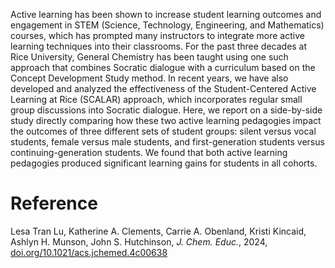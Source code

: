 #+export_file_name: index
#+options: broken-links:t
# (ss-toggle-markdown-export-on-save)
# date-added:

#+begin_export md
---
title: "A Comparative Study of Two Active Learning Approaches for General Chemistry"
## https://quarto.org/docs/journals/authors.html
#author:
#  - name: ""
#    affiliations:
#     - name: ""
license: "©2024 American Chemical Society and Division of Chemical Education, Inc."
#license: "CC BY-NC-SA"
draft: true
#date-modified:
date: 2024-11-28
categories: [course design]
keywords: physical chemistry teaching, physical chemistry education, teaching resources, course design 

image: comparative.webp
---
#+end_export

# this export deals with a top-level heading if there is one (put it above this comment)
#+begin_export md
<img src="comparative.webp" width="40%" align="right" style="padding: 10px 0px 0px 10px;"/>
#+end_export

Active learning has been shown to increase student learning outcomes and engagement in STEM (Science, Technology, Engineering, and Mathematics) courses, which has prompted many instructors to integrate more active learning techniques into their classrooms. For the past three decades at Rice University, General Chemistry has been taught using one such approach that combines Socratic dialogue with a curriculum based on the Concept Development Study method. In recent years, we have also developed and analyzed the effectiveness of the Student-Centered Active Learning at Rice (SCALAR) approach, which incorporates regular small group discussions into Socratic dialogue. Here, we report on a side-by-side study directly comparing how these two active learning pedagogies impact the outcomes of three different sets of student groups: silent versus vocal students, female versus male students, and first-generation students versus continuing-generation students. We found that both active learning pedagogies produced significant learning gains for students in all cohorts.

* Reference
Lesa Tran Lu, Katherine A. Clements, Carrie A. Obenland, Kristi Kincaid, Ashlyn H. Munson, John S. Hutchinson, /J. Chem. Educ./, 2024, [[https://doi.org/10.1021/acs.jchemed.4c00638][doi.org/10.1021/acs.jchemed.4c00638]]


* Local variables :noexport:
# Local Variables:
# eval: (ss-markdown-export-on-save)
# End:
